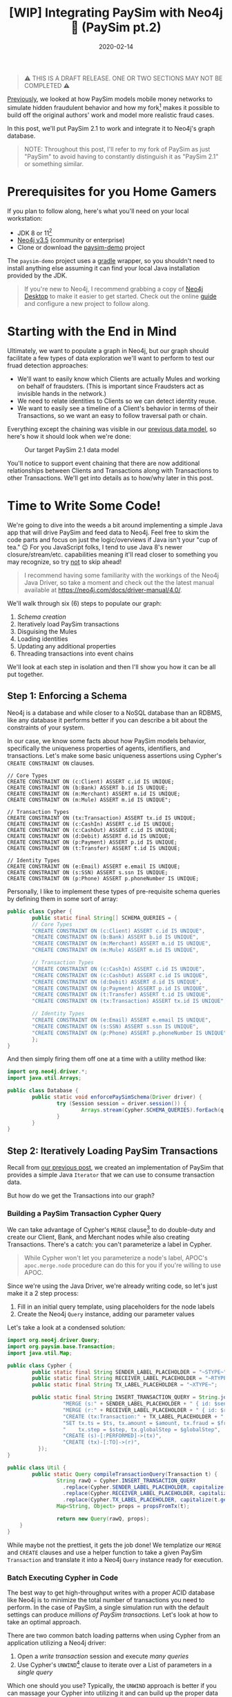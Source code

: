 #+TITLE: [WIP] Integrating PaySim with Neo4j 🔌 (PaySim pt.2)
#+DESCRIPTION: In which we look at how to leverage PaySim to build a fraud graph
#+DATE: 2020-02-14
#+OPTIONS: toc:2
#+hugo_auto_set_lastmod: t
#+hugo_tags: neo4j fraud java paysim
#+hugo_base_dir: ..
#+hugo_section: posts

#+BEGIN_QUOTE
⚠ THIS IS A DRAFT RELEASE. ONE OR TWO SECTIONS MAY NOT BE COMPLETED ⚠
#+END_QUOTE

[[./paysim.org][Previously]], we looked at how PaySim models mobile money networks to
simulate hidden fraudulent behavior and how my fork[fn:1] makes it
possible to build off the original authors' work and model more
realistic fraud cases.

In this post, we'll put PaySim 2.1 to work and integrate it to Neo4j's
graph database.

#+BEGIN_QUOTE
NOTE: Throughout this post, I'll refer to my fork of PaySim as just
"PaySim" to avoid having to constantly distinguish it as "PaySim 2.1"
or something similar.
#+END_QUOTE

* Prerequisites for you Home Gamers
If you plan to follow along, here's what you'll need on your local
workstation:
- JDK 8 or 11[fn:2]
- [[https://neo4j.com/download][Neo4j v3.5]] (community or enterprise)
- Clone or download the [[https://github.com/voutilad/paysim-demo][paysim-demo]] project

The =paysim-demo= project uses a [[https://gradle.org/][gradle]] wrapper, so you shouldn't need
to install anything else assuming it can find your local Java
installation provided by the JDK.

#+BEGIN_QUOTE
If you're new to Neo4j, I recommend grabbing a copy of [[https://neo4j.com/download][Neo4j Desktop]]
to make it easier to get started. Check out the online [[https://neo4j.com/developer/neo4j-desktop/][guide]] and
configure a new project to follow along.
#+END_QUOTE

* Starting with the End in Mind
Ultimately, we want to populate a graph in Neo4j, but our graph should
facilitate a few types of data exploration we'll want to perform to
test our fruad detection approaches:

- We'll want to easily know which Clients are actually Mules and
  working on behalf of fraudsters. (This is important since Fraudsters
  act as invisible hands in the network.)
- We need to relate identities to Clients so we can detect identity
  reuse.
- We want to easily see a timeline of a Client's behavior in terms of
  their Transactions, so we want an easy to follow traversal path or
  chain.

Everything except the chaining was visible in our [[file:paysim.org::fig:updated-data-model][previous data
model]], so here's how it should look when we're done:

#+CAPTION: Our target PaySim 2.1 data model
#+NAME: fig:paysim-2.1-model
[[file:../static/img/paysim-2.1.0.png]]

You'll notice to support event chaining that there are now additional
relationships between Clients and Transactions along with Transactions
to other Transactions. We'll get into details as to how/why later in
this post.

* Time to Write Some Code!
We're going to dive into the weeds a bit around implementing a simple
Java app that will drive PaySim and feed data to Neo4j. Feel free to
skim the code parts and focus on just the logic/overviews if Java
isn't your "cup of tea." 😉 For you JavaScript folks, I tend to use
Java 8's newer closure/stream/etc. capabilities meaning it'll read
closer to something you may recognize, so try _not_ to skip ahead!

#+BEGIN_QUOTE
I recommend having some familiarity with the workings of the Neo4j
Java Driver, so take a moment and check out the the latest manual
available at https://neo4j.com/docs/driver-manual/4.0/.
#+END_QUOTE

We'll walk through six (6) steps to populate our graph:

1. [[Step 1: Enforcing a Schema][Schema creation]]
2. Iteratively load PaySim transactions
3. Disguising the Mules
4. Loading identities
5. Updating any additional properties
6. Threading transactions into event chains

We'll look at each step in isolation and then I'll show you how it can
be all put together.

** Step 1: Enforcing a Schema
Neo4j is a database and while closer to a NoSQL database than an
RDBMS, like any database it performs better if you can describe a bit
about the constraints of your system.

In our case, we know some facts about how PaySim models behavior,
specifically the uniqueness properties of agents, identifiers, and
transactions. Let's make some basic uniqueness assertions using
Cypher's =CREATE CONSTRAINT ON= clauses.

#+BEGIN_SRC cypher
// Core Types
CREATE CONSTRAINT ON (c:Client) ASSERT c.id IS UNIQUE;
CREATE CONSTRAINT ON (b:Bank) ASSERT b.id IS UNIQUE;
CREATE CONSTRAINT ON (m:Merchant) ASSERT m.id IS UNIQUE;
CREATE CONSTRAINT ON (m:Mule) ASSERT m.id IS UNIQUE";

// Transaction Types
CREATE CONSTRAINT ON (tx:Transaction) ASSERT tx.id IS UNIQUE;
CREATE CONSTRAINT ON (c:CashIn) ASSERT c.id IS UNIQUE;
CREATE CONSTRAINT ON (c:CashOut) ASSERT c.id IS UNIQUE;
CREATE CONSTRAINT ON (d:Debit) ASSERT d.id IS UNIQUE;
CREATE CONSTRAINT ON (p:Payment) ASSERT p.id IS UNIQUE;
CREATE CONSTRAINT ON (t:Transfer) ASSERT t.id IS UNIQUE;

// Identity Types
CREATE CONSTRAINT ON (e:Email) ASSERT e.email IS UNIQUE;
CREATE CONSTRAINT ON (s:SSN) ASSERT s.ssn IS UNIQUE;
CREATE CONSTRAINT ON (p:Phone) ASSERT p.phoneNumber IS UNIQUE;
#+END_SRC

Personally, I like to implement these types of pre-requisite schema
queries by defining them in some sort of array:

#+BEGIN_SRC java
  public class Cypher {
          public static final String[] SCHEMA_QUERIES = {
          // Core Types
          "CREATE CONSTRAINT ON (c:Client) ASSERT c.id IS UNIQUE",
          "CREATE CONSTRAINT ON (b:Bank) ASSERT b.id IS UNIQUE",
          "CREATE CONSTRAINT ON (m:Merchant) ASSERT m.id IS UNIQUE",
          "CREATE CONSTRAINT ON (m:Mule) ASSERT m.id IS UNIQUE",

          // Transaction Types
          "CREATE CONSTRAINT ON (c:CashIn) ASSERT c.id IS UNIQUE",
          "CREATE CONSTRAINT ON (c:CashOut) ASSERT c.id IS UNIQUE",
          "CREATE CONSTRAINT ON (d:Debit) ASSERT d.id IS UNIQUE",
          "CREATE CONSTRAINT ON (p:Payment) ASSERT p.id IS UNIQUE",
          "CREATE CONSTRAINT ON (t:Transfer) ASSERT t.id IS UNIQUE",
          "CREATE CONSTRAINT ON (tx:Transaction) ASSERT tx.id IS UNIQUE",

          // Identity Types
          "CREATE CONSTRAINT ON (e:Email) ASSERT e.email IS UNIQUE",
          "CREATE CONSTRAINT ON (s:SSN) ASSERT s.ssn IS UNIQUE",
          "CREATE CONSTRAINT ON (p:Phone) ASSERT p.phoneNumber IS UNIQUE",
          };
  }
#+END_SRC

And then simply firing them off one at a time with a utility method like:

#+BEGIN_SRC java
  import org.neo4j.driver.*;
  import java.util.Arrays;

  public class Database {
          public static void enforcePaySimSchema(Driver driver) {
                  try (Session session = driver.session()) {
                          Arrays.stream(Cypher.SCHEMA_QUERIES).forEach(q -> session.run(q));
                  }
          }
  }
#+END_SRC

** Step 2: Iteratively Loading PaySim Transactions
Recall from [[file:./paysim.org::Making PaySim more of a Library than an App][our previous post]], we created an implementation of PaySim
that provides a simple Java =Iterator= that we can use to consume
transaction data.

But how do we get the Transactions into our graph?

*** Building a PaySim Transaction Cypher Query
We can take advantage of Cypher's =MERGE= clause[fn:3] to do
double-duty and create our Client, Bank, and Merchant nodes while also
creating Transactions. There's a catch: you can't parameterize a label
in Cypher.

#+BEGIN_QUOTE
While Cypher won't let you parameterize a node's label, APOC's
=apoc.merge.node= procedure can do this for you if you're willing to
use APOC.
#+END_QUOTE

Since we're using the Java Driver, we're already writing code, so
let's just make it a 2 step process:

1. Fill in an initial query template, using placeholders for the
   node labels
2. Create the Neo4j =Query= instance, adding our parameter values

Let's take a look at a condensed solution:

#+BEGIN_SRC java
  import org.neo4j.driver.Query;
  import org.paysim.base.Transaction;
  import java.util.Map;

  public class Cypher {
          public static final String SENDER_LABEL_PLACEHOLDER = "~STYPE~";
          public static final String RECEIVER_LABEL_PLACEHOLDER = "~RTYPE~";
          public static final String TX_LABEL_PLACEHOLDER = "~XTYPE~";

          public static final String INSERT_TRANSACTION_QUERY = String.join("\n", new String[] {
                    "MERGE (s:" + SENDER_LABEL_PLACEHOLDER + " { id: $senderId })",
                    "MERGE (r:" + RECEIVER_LABEL_PLACEHOLDER + " { id: $receiverId })",
                    "CREATE (tx:Transaction:" + TX_LABEL_PLACEHOLDER + " { id: $txId })",
                    "SET tx.ts = $ts, tx.amount = $amount, tx.fraud = $fraud,",
                    "    tx.step = $step, tx.globalStep = $globalStep",
                    "CREATE (s)-[:PERFORMED]->(tx)",
                    "CREATE (tx)-[:TO]->(r)",
            });
  }

  public class Util {
          public static Query compileTransactionQuery(Transaction t) {
                  String rawQ = Cypher.INSERT_TRANSACTION_QUERY
                    .replace(Cypher.SENDER_LABEL_PLACEHOLDER, capitalize(t.getOrigType().toString()))
                    .replace(Cypher.RECEIVER_LABEL_PLACEHOLDER, capitalize(t.getDestType().toString()))
                    .replace(Cypher.TX_LABEL_PLACEHOLDER, capitalize(t.getAction()));
                  Map<String, Object> props = propsFromTx(t);

                  return new Query(rawQ, props);
      }
  }
#+END_SRC

While maybe not the prettiest, it gets the job done! We templatize our
=MERGE= and =CREATE= clauses and use a helper function to take a given
PaySim =Transaction= and translate it into a Neo4j =Query= instance
ready for execution.

*** Batch Executing Cypher in Code
The best way to get high-throughput writes with a proper ACID database
like Neo4j is to minimize the total number of transactions you need to
perform. In the case of PaySim, a single simulation run with the
default settings can produce /millions of PaySim transactions./ Let's
look at how to take an optimal approach.

There are two common batch loading patterns when using Cypher from an
application utilizing a Neo4j driver:

1. Open a /write transaction/ session and execute /many queries/
2. Use Cypher's =UNWIND=[fn:4] clause to iterate over a List of
   parameters in a /single query/

Which one should you use? Typically, the =UNWIND= approach is better
if you can massage your Cypher into utilizing it and can build up the
proper data structure of parameter values. Since we're changing labels
in our =MERGE=/=CREATE= clauses, we can't use =UNWIND= here unless we
want to write a very APOC-heavy query.

Luckily, the Neo4j drivers make it easy to take the first approach
using *Transaction functions*[fn:5].

Let's write a simple helper function that takes an established
=Driver= connection and a =List= of Neo4j =Query= instances to execute:

#+BEGIN_SRC java
  import org.neo4j.driver.*;
  import java.util.List;

  public class Database {
          public static int executeBatch(Driver driver, List<Query> queries) {
                  try (Session session = driver.session()) {
                          int cnt = session.writeTransaction(tx -> {
                                    queries.forEach(q -> tx.run(q));
                                    return queries.size();
                          });
                          return cnt;
                  }
          }
  }
#+END_SRC

Now we just need to batch up the queries. There are probably a few
different approaches, but here's one approach we can take using a
mutable =List<Transaction>= that effectively acts as a queue we flush
at some regular interval.

#+BEGIN_SRC java
  int batchSize = 500;
  List<Query> batch = new ArrayList<>(batchSize);

  // "sim" is an instance of IteratingPaySim and is already "running"
  sim.forEachRemaining(t -> {
            batch.add(Util.compileTransactionQuery(t));

            if (batch.size() >= batchSize) {
                    Database.executeBatch(driver, batch); // our helper function
                    batch.clear();
            }
    });

  // One last flush for any stragglers
  if (batch.size() > 0) {
          Database.executeBatch(driver, batch);
  }
#+END_SRC

In the above case, the driver will execute up to 500 queries per
transaction, limiting the total number of transactions the database
needs to log. Feel free to test out different batch sizes as they can
have varying results dependent on things like how large the JVM heap
is for the database, how many IOPS the underlyign storage layer
provides, and general CPU clock speed.

** Step 3. Disguising our Mules
In our previous step, we took the "type" of the agent from the
=Transaction=, so in situations where the agent was a Mule, the node
being merged only received a =:Mule= label.

Since we consider mules a type of Client, let's disguise them as
=:Client= nodes.

We do this with a simple bit of Cypher to first find all the Mules
we've yet to process and add an additional label to them:

#+BEGIN_SRC cypher
  MATCH (m:Mule) WHERE NOT m:Client
  SET m :Client
  RETURN m.id
#+END_SRC

Since the number of mules in our simulation tend to be a fraction of
the total number of clients, running it is trivial and we don't need
to worry about Transaction functions and batching! Assuming we put the
above cypher into a =public static String= on our =Cypher= class:

#+BEGIN_SRC java
  // "driver" is a connected Neo4j Driver instance
  driver.session().run(Cypher.MAKE_MULES_CLIENTS);
#+END_SRC

** Step 4. Establishing Identities and their Relationships
At this point, we've got all our PaySim transactions and agents loaded
into the graph. Now, for every client in the simulation, we want to
create and connect their instances of identifiers through
relationships.

We can do so with a little bit of paramterized cypher:

#+BEGIN_SRC cypher
  MERGE (c:Client {id: $clientId})
    ON MATCH SET c.name = $name
  MERGE (s:SSN {ssn: $ssn})
  MERGE (e:Email {email: $email})
  MERGE (p:Phone {phoneNumber: $phoneNumber})
  MERGE (c)-[:HAS_SSN]->(s)
  MERGE (c)-[:HAS_EMAIL]->(e)
  MERGE (c)-[:HAS_PHONE]->(p)
#+END_SRC

Like before in [[Step 2: Iteratively Loading PaySim Transactions][step 2]], we'll utilize the same batching technique of
executing a set number of queries within a single database transaction
in order to increase throughput.

#+BEGIN_QUOTE
In reality, this is a great candidate for the =UNWIND= approach
mentioned [[Batch Executing Cypher in Code][above]], but the author is lazy and didn't want to write more
code :-)
#+END_QUOTE

#+BEGIN_SRC java
  // Where "sim" is our IteratingPaySim instance and batchSize is previously defined
  Lists.partition(sim.getClients(), batchSize).forEach(chunk -> {
            List<Query> queries = chunk.stream()
                  .map(client -> Util.compileClientIdentityQuery(client.getClientIdentity()))
                  .collect(Collectors.toList());
            Database.executeBatch(driver, queries);
    });
#+END_SRC

You'll notice that like before, we're building =List<Query>= that we
pass to our =Database.executeBatch()= helper method to run them within
the same transaction function.

However, *there's something new here:* =Lists.partition()=[fn:6]

This comes from a Google's [[https://github.com/google/guava][Guava library]] and very nicely takes a
=java.util.List= and makes a "list of lists", partitioned into the
given size. Our code then works on taking batches of our PaySim
Clients and using transaction functions to bulk load the changes.

** TODO Step 5. Updating Additional Node Properties

** TODO Step 6. Thread Transactions into Chains

* Putting it All Together
Here's a glimpse at the finished product, specifically a look at the
core loading logic from the =App.run()= method.[fn:7]

#+BEGIN_SRC java
  public static void run(Config config) {
          IteratingPaySim sim = new IteratingPaySim(new Parameters(config.propertiesFile), config.queueDepth);

          final List<Query> batch = new ArrayList<>(config.batchSize);
          final ZonedDateTime start = ZonedDateTime.now();
          final AtomicInteger atom = new AtomicInteger(0);

          try (Driver driver = Database.connect(Database.defaultConfig, config.username, config.password)) {
              Database.enforcePaySimSchema(driver);

              try {
                  sim.run();
                  logger.info("Simulation started, load commencing...please, be patient! :-)");
                  // Batch up Queries based on our Transaction stream for execution
                  sim.forEachRemaining(t -> {
                      batch.add(Util.compileTransactionQuery(t));

                      if (batch.size() >= config.batchSize) {
                          atom.addAndGet(Database.executeBatch(driver, batch));
                          batch.clear();
                      }
                  });

                  // Anything left over?
                  if (batch.size() > 0) {
                      atom.addAndGet(Database.executeBatch(driver, batch));
                  }
                  logger.info(String.format("[loaded %d PaySim transactions]", atom.get()));
                  logger.info(String.format("[estimated load rate: %.2f PaySim-transactions/second]",
                          (float) atom.get() / Util.toSeconds(Duration.between(start, ZonedDateTime.now()))));

                  logger.info("Labeling all Mules as Clients...");
                  driver.session().run(Cypher.MAKE_MULES_CLIENTS);

                  logger.info("Creating 'identity' materials associated with Client accounts...");
                  Lists.partition(sim.getClients(), config.batchSize)
                          .forEach(chunk -> {
                              List<Query> queries = chunk.stream()
                                      .map(client -> Util.compileClientIdentityQuery(client.getClientIdentity()))
                                      .collect(Collectors.toList());
                              Database.executeBatch(driver, queries);
                          });

                  logger.info("Setting any extra node properties for Merchants and Banks...");
                  List<SuperActor> allActors = Streams.concat(
                          sim.getMerchants().stream(),
                          sim.getBanks().stream()).collect(Collectors.toList());
                  Lists.partition(allActors, config.batchSize)
                          .forEach(chunk -> {
                              List<Query> queries = chunk.stream()
                                      .map(actor -> Util.compilePropertyUpdateQuery(actor))
                                      .collect(Collectors.toList());
                              Database.executeBatch(driver, queries);
                          });

                  logger.info("Threading transactions...");
                  final List<String> ids = Database.getClientIds(driver);
                  Lists.partition(ids, config.batchSize).forEach(chunk -> {
                      Query query = new Query(Cypher.THREAD_TRANSACTIONS_IN_BATCH, Values.parameters("ids", chunk));
                      Database.execute(driver, query);
                  });

              } catch (Exception e) {
                  logger.error("EXCEPTION while loading data", e);
                  try {
                      sim.abort();
                  } catch (IllegalStateException ise) {
                      logger.warn("sim already aborted!");
                  }
              }
          }

          Duration delta = Duration.between(start, ZonedDateTime.now());
          logger.info(String.format("Simulation & Load COMPLETED in %dm %ds", delta.toMinutes(), Util.toSecondsPart(delta)));
      }
#+END_SRC

* Let's Run It! 🏃
Let's get down to business and run that code, shall we?

Assuming you've got the project cloned or downloaded and all the
[[Prerequisites for you Home Gamers][prerequisites]] in place, you can follow along.

** Building the Demo Project
This part is easy thanks to the Gradle wrapper.

On macOS or *nix systems (with =unzip= available):

#+BEGIN_SRC shell
  # build and package the demo
  ./gradlew distZip

  # unpack a copy that contains all deps and start scripts
  cd build/distributions
  unzip paysim-demo-0.2.0.zip
  cd paysim-demo-0.2.0

  # validate you can run the demo by checking the program's help output
  ./bin/paysim-demo -h
#+END_SRC

Or on Windows systems using PowerShell:

#+BEGIN_SRC powershell
  # build and package the demo
  .\gradlew.bat distZip

  # unpack a copy that contains all deps and start scripts
  cd build\distributions
  Expand-Archive -Force .\paysim-demo-0.2.0.zip .
  cd paysim-demo-0.2.0

  # validate you can run the demo by checking the program's help output
  bin\paysim-demo.bat -h
#+END_SRC

You can do the unzipping manually using whatever program you like. An
alternative to the zip file is to use the =distTar= task and use a
program to unpack the resulting tar file.

** Tweak our Simulation Parameters
Now that we've got the demo built and unpacked, let's set the
parameters of our simulation. Ultimately there are five (5) types of
levers we can push/pull to change the simulation outcome:

- *seed* for the random number generator
- *nbSteps* for the total number of steps to simulate
- *nb[Clients/Fraudsters/Merchants/Banks]* for setting the population sizes
- *multiplier* to scale the number of clients, fraudsters, and
  merchants by a factor of the multiplier (quick way to double or
  increase the population an order of magnitude)
- *fraudProbability* is the chance a Fraudster decides at a given step
  to engage in fraudulent activity

Changing the population size will have a dramatic effect on the size
of the resulting database, so for now as you get started I recommend
the keeping the default settings, but change the seed:

#+BEGIN_SRC properties
  seed=12345
  nbSteps=720
  multiplier=1
  nbClients=2000
  nbFraudsters=100
  nbMerchants=347
  nbBanks=5
  fraudProbability=0.004
#+END_SRC

** Stage our Database
If you use the above simulation parameters, you'll be producing a
graph with approximately:

- *3.5 million* nodes
- *10 million* relationships

Which will translate to approximately a 1.5GB database (store +
indexes) not counting transaction logs.

The default settings from Neo4j will suffice at first, but you may
want to bump things up a small amount by editing the =neo4j.conf= file
to change some heap and pagecache settings:

#+BEGIN_SRC properties
  dbms.memory.heap.initial_size=1G
  dbms.memory.heap.max_size=1G
  dbms.memory.pagecache.size=1.5G
#+END_SRC

** Install the APOC Library
If you're using Neo4j Desktop, this step is easy. Click on "Add
Plugin" in your PaySim project and then the "Install" button under the
APOC library option.

#+CAPTION: Installing APOC via Neo4j Desktop
#+NAME: fig:installing-apoc
[[file:../static/img/installing-apoc.png]]

If you're not using Neo4j Desktop, grab a released APOC jar from the
project on GitHub:
https://github.com/neo4j-contrib/neo4j-apoc-procedures

#+BEGIN_QUOTE
If installing APOC manually, make sure to download a version that
matches your Neo4j version (e.g. APOC 3.5.0.7 for Neo4j v3.5).
#+END_QUOTE

Make sure to restart the database after installing the plugin.

You can confirm APOC is installed and available by running the
following Cypher:

#+BEGIN_SRC cypher
  CALL apoc.help('apoc')
#+END_SRC

** Run the Simulation
This is the easiest part. Assuming you've followed the above
[[Building the Demo Project][instructions]] to build the project, you just need to run the
appropriate =bin/paysim-demo= or =bin\paysim-demo.bat= script.

You can, and should, pass in any of the following command line
arguments to match your Neo4j environment:

#+NAME: command line arguments
#+CAPTION: paysim-demo command line arguments
| Argument       | Description                            | Default                 |
|----------------+----------------------------------------+-------------------------|
| =--properties= | Path to the PaySim.properties file     | PaySim.properties       |
| =--uri=        | Bolt URI to your target Neo4j database | =bolt://localhost:7687= |
| =--username=   | Neo4j account to connect with          | =neo4j=                 |
| =--password=   | Password for the account               | =password=              |
| =--tls=        | Use TLS encryption on Bolt connection? | =false=                 |
| =--batchSize=  | Transaction batch size                 | 500                     |
| =--queueDepth= | PaySim worker thread queue depth       | 5000                    |
|----------------+----------------------------------------+-------------------------|

On a relatively modern system[fn:8], running with my recommended parameters
should take about /8-10 minutes/. You'll see output similar to the
following:

#+BEGIN_SRC
[main] INFO Driver - Direct driver instance 1525919705 created for server address localhost:7687
[main] INFO io.sisu.paysim.App - Simulation started, load commencing...please, be patient! :-)
[SimulationWorker] INFO org.paysim.PaySimState - Init - Seed 12345
[SimulationWorker] INFO org.paysim.PaySimState - NbBanks: 5
WARNING: An illegal reflective access operation has occurred
WARNING: Illegal reflective access by com.google.inject.internal.cglib.core.$ReflectUtils$1 (file:/Users/dave/src/neo4j/paysim-demo/build/distributions/pays
im-demo-0.2.0/lib/paysim-2.1.0.jar) to method java.lang.ClassLoader.defineClass(java.lang.String,byte[],int,int,java.security.ProtectionDomain)
WARNING: Please consider reporting this to the maintainers of com.google.inject.internal.cglib.core.$ReflectUtils$1
WARNING: Use --illegal-access=warn to enable warnings of further illegal reflective access operations
WARNING: All illegal access operations will be denied in a future release
[SimulationWorker] INFO org.paysim.PaySimState - NbMerchants: 3474
[SimulationWorker] INFO org.paysim.PaySimState - NbFraudsters: 1000
[SimulationWorker] INFO org.paysim.PaySimState - NbClients: 20000
[main] INFO io.sisu.paysim.App - [loaded 3406242 PaySim transactions]
[main] INFO io.sisu.paysim.App - [estimated load rate: 8307.91 PaySim-transactions/second]
[main] INFO io.sisu.paysim.App - Labeling all Mules as Clients...
[main] INFO io.sisu.paysim.App - Creating 'identity' materials associated with Client accounts...
[main] WARN RetryLogic - Transaction failed and will be retried in 817ms
[main] INFO io.sisu.paysim.App - Setting any extra node properties for Merchants and Banks...
[main] INFO io.sisu.paysim.App - Threading transactions...
[main] INFO Driver - Closing driver instance 1525919705
[main] INFO ConnectionPool - Closing connection pool towards localhost:7687
[main] INFO io.sisu.paysim.App - Simulation & Load COMPLETED in 8m 44s
#+END_SRC

#+BEGIN_QUOTE
You'll notice you may get a =Transaction failed and will be
retried...= warning. Don't worry: this is a minor bug in my
implementation but thanks to the transaction functions auto-retry
feature you can ignore this.
#+END_QUOTE

** Confirm our Graph is Loaded
Using either Neo4j Browser or cypher-shell, connect to your Neo4j
instance. You should see a plethora of data!

#+CAPTION: Preview of our PaySim data
#+NAME: fig:paysim-data-preview
[[file:../static/img/paysim-data-preview.png]]

Make sure you see the appropriate labels and relationships available.

* Wrapping Up
At this point you can play around with exploring the graph through
Cypher and Neo4j Browser. Maybe create a few different databases using
different parameters to see how things change.

* Next Time: Analyzing our Graph
We've now covered some [[file:paysim.org][background on PaySim]] and, in this post, covered
how to take PaySim and populate a Neo4j graph database.

#+CAPTION: A preview of what's to come
#+NAME: fig:preview-bloom
[[file:../static/img/paysim-bloom-preview.jpg]]

Next we'll look at ways to exploit the connectedness of the graph to
identify fraudulent transactions and mule accounts.

/Tot ziens!/

* Footnotes

[fn:1] https://github.com/voutilad/paysim

[fn:2] I recommend using an OpenJDK from https://adoptopenjdk.net/

[fn:3] https://neo4j.com/docs/cypher-manual/3.5/clauses/merge/

[fn:4] https://neo4j.com/docs/cypher-manual/3.5/clauses/unwind/

[fn:5] See
https://neo4j.com/docs/driver-manual/1.7/sessions-transactions/#driver-transactions-transaction-functions
for more details. Transaction functions are supported across many
driver languages including: C#, Go, Java, JavaScript, and Python. A
major nicety of transaction functions is they can handle transient
errors automatically and use retries without any additional code.

[fn:6] https://guava.dev/releases/snapshot/api/docs/com/google/common/collect/Lists.html#partition-java.util.List-int-

[fn:7] https://github.com/voutilad/paysim-demo/blob/a72a8e6172b0d58ae9c340c65386f96adc0acc95/src/main/java/io/sisu/paysim/App.java

[fn:8] I'm running this on an Intel i7-4790K CPU @ 4.00GHz, so not the
newest of CPUs, but still pretty speedy. This is in a Late 2014 iMac
with 32GB of RAM and an SSD.
